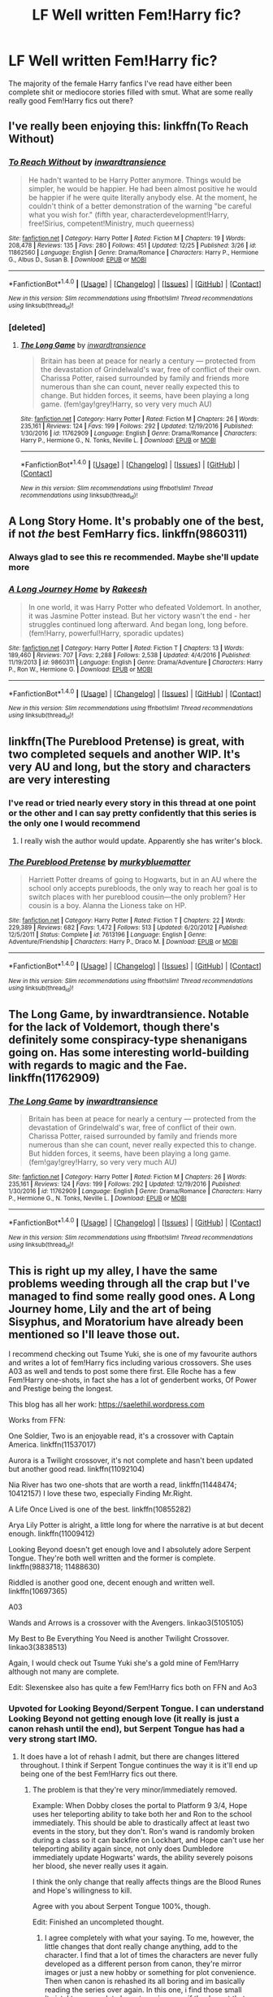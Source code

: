 #+TITLE: LF Well written Fem!Harry fic?

* LF Well written Fem!Harry fic?
:PROPERTIES:
:Author: Johnsmitish
:Score: 26
:DateUnix: 1484655287.0
:DateShort: 2017-Jan-17
:FlairText: Request
:END:
The majority of the female Harry fanfics I've read have either been complete shit or mediocore stories filled with smut. What are some really really good Fem!Harry fics out there?


** I've really been enjoying this: linkffn(To Reach Without)
:PROPERTIES:
:Author: midasgoldentouch
:Score: 12
:DateUnix: 1484668413.0
:DateShort: 2017-Jan-17
:END:

*** [[http://www.fanfiction.net/s/11862560/1/][*/To Reach Without/*]] by [[https://www.fanfiction.net/u/4677330/inwardtransience][/inwardtransience/]]

#+begin_quote
  He hadn't wanted to be Harry Potter anymore. Things would be simpler, he would be happier. He had been almost positive he would be happier if he were quite literally anybody else. At the moment, he couldn't think of a better demonstration of the warning "be careful what you wish for." (fifth year, characterdevelopment!Harry, free!Sirius, competent!Ministry, much queerness)
#+end_quote

^{/Site/: [[http://www.fanfiction.net/][fanfiction.net]] *|* /Category/: Harry Potter *|* /Rated/: Fiction M *|* /Chapters/: 19 *|* /Words/: 208,478 *|* /Reviews/: 135 *|* /Favs/: 280 *|* /Follows/: 451 *|* /Updated/: 12/25 *|* /Published/: 3/26 *|* /id/: 11862560 *|* /Language/: English *|* /Genre/: Drama/Romance *|* /Characters/: Harry P., Hermione G., Albus D., Susan B. *|* /Download/: [[http://www.ff2ebook.com/old/ffn-bot/index.php?id=11862560&source=ff&filetype=epub][EPUB]] or [[http://www.ff2ebook.com/old/ffn-bot/index.php?id=11862560&source=ff&filetype=mobi][MOBI]]}

--------------

*FanfictionBot*^{1.4.0} *|* [[[https://github.com/tusing/reddit-ffn-bot/wiki/Usage][Usage]]] | [[[https://github.com/tusing/reddit-ffn-bot/wiki/Changelog][Changelog]]] | [[[https://github.com/tusing/reddit-ffn-bot/issues/][Issues]]] | [[[https://github.com/tusing/reddit-ffn-bot/][GitHub]]] | [[[https://www.reddit.com/message/compose?to=tusing][Contact]]]

^{/New in this version: Slim recommendations using/ ffnbot!slim! /Thread recommendations using/ linksub(thread_id)!}
:PROPERTIES:
:Author: FanfictionBot
:Score: 3
:DateUnix: 1484668435.0
:DateShort: 2017-Jan-17
:END:


*** [deleted]
:PROPERTIES:
:Score: 3
:DateUnix: 1484677737.0
:DateShort: 2017-Jan-17
:END:

**** [[http://www.fanfiction.net/s/11762909/1/][*/The Long Game/*]] by [[https://www.fanfiction.net/u/4677330/inwardtransience][/inwardtransience/]]

#+begin_quote
  Britain has been at peace for nearly a century --- protected from the devastation of Grindelwald's war, free of conflict of their own. Charissa Potter, raised surrounded by family and friends more numerous than she can count, never really expected this to change. But hidden forces, it seems, have been playing a long game. (fem!gay!grey!Harry, so very very much AU)
#+end_quote

^{/Site/: [[http://www.fanfiction.net/][fanfiction.net]] *|* /Category/: Harry Potter *|* /Rated/: Fiction M *|* /Chapters/: 26 *|* /Words/: 235,161 *|* /Reviews/: 124 *|* /Favs/: 199 *|* /Follows/: 292 *|* /Updated/: 12/19/2016 *|* /Published/: 1/30/2016 *|* /id/: 11762909 *|* /Language/: English *|* /Genre/: Drama/Romance *|* /Characters/: Harry P., Hermione G., N. Tonks, Neville L. *|* /Download/: [[http://www.ff2ebook.com/old/ffn-bot/index.php?id=11762909&source=ff&filetype=epub][EPUB]] or [[http://www.ff2ebook.com/old/ffn-bot/index.php?id=11762909&source=ff&filetype=mobi][MOBI]]}

--------------

*FanfictionBot*^{1.4.0} *|* [[[https://github.com/tusing/reddit-ffn-bot/wiki/Usage][Usage]]] | [[[https://github.com/tusing/reddit-ffn-bot/wiki/Changelog][Changelog]]] | [[[https://github.com/tusing/reddit-ffn-bot/issues/][Issues]]] | [[[https://github.com/tusing/reddit-ffn-bot/][GitHub]]] | [[[https://www.reddit.com/message/compose?to=tusing][Contact]]]

^{/New in this version: Slim recommendations using/ ffnbot!slim! /Thread recommendations using/ linksub(thread_id)!}
:PROPERTIES:
:Author: FanfictionBot
:Score: 2
:DateUnix: 1484677749.0
:DateShort: 2017-Jan-17
:END:


** *A Long Story Home*. It's probably one of the best, if not /the/ best FemHarry fics. linkffn(9860311)
:PROPERTIES:
:Author: the_long_way_round25
:Score: 20
:DateUnix: 1484657059.0
:DateShort: 2017-Jan-17
:END:

*** Always glad to see this re recommended. Maybe she'll update more
:PROPERTIES:
:Author: Reichbane
:Score: 6
:DateUnix: 1484660261.0
:DateShort: 2017-Jan-17
:END:


*** [[http://www.fanfiction.net/s/9860311/1/][*/A Long Journey Home/*]] by [[https://www.fanfiction.net/u/236698/Rakeesh][/Rakeesh/]]

#+begin_quote
  In one world, it was Harry Potter who defeated Voldemort. In another, it was Jasmine Potter instead. But her victory wasn't the end - her struggles continued long afterward. And began long, long before. (fem!Harry, powerful!Harry, sporadic updates)
#+end_quote

^{/Site/: [[http://www.fanfiction.net/][fanfiction.net]] *|* /Category/: Harry Potter *|* /Rated/: Fiction T *|* /Chapters/: 13 *|* /Words/: 189,460 *|* /Reviews/: 707 *|* /Favs/: 2,288 *|* /Follows/: 2,538 *|* /Updated/: 4/4/2016 *|* /Published/: 11/19/2013 *|* /id/: 9860311 *|* /Language/: English *|* /Genre/: Drama/Adventure *|* /Characters/: Harry P., Ron W., Hermione G. *|* /Download/: [[http://www.ff2ebook.com/old/ffn-bot/index.php?id=9860311&source=ff&filetype=epub][EPUB]] or [[http://www.ff2ebook.com/old/ffn-bot/index.php?id=9860311&source=ff&filetype=mobi][MOBI]]}

--------------

*FanfictionBot*^{1.4.0} *|* [[[https://github.com/tusing/reddit-ffn-bot/wiki/Usage][Usage]]] | [[[https://github.com/tusing/reddit-ffn-bot/wiki/Changelog][Changelog]]] | [[[https://github.com/tusing/reddit-ffn-bot/issues/][Issues]]] | [[[https://github.com/tusing/reddit-ffn-bot/][GitHub]]] | [[[https://www.reddit.com/message/compose?to=tusing][Contact]]]

^{/New in this version: Slim recommendations using/ ffnbot!slim! /Thread recommendations using/ linksub(thread_id)!}
:PROPERTIES:
:Author: FanfictionBot
:Score: 4
:DateUnix: 1484657070.0
:DateShort: 2017-Jan-17
:END:


** linkffn(The Pureblood Pretense) is great, with two completed sequels and another WIP. It's very AU and long, but the story and characters are very interesting
:PROPERTIES:
:Author: _awesaum_
:Score: 20
:DateUnix: 1484657257.0
:DateShort: 2017-Jan-17
:END:

*** I've read or tried nearly every story in this thread at one point or the other and I can say pretty confidently that this series is the only one I would recommend
:PROPERTIES:
:Author: bunn2
:Score: 9
:DateUnix: 1484670531.0
:DateShort: 2017-Jan-17
:END:

**** I really wish the author would update. Apparently she has writer's block.
:PROPERTIES:
:Author: _awesaum_
:Score: 8
:DateUnix: 1484672074.0
:DateShort: 2017-Jan-17
:END:


*** [[http://www.fanfiction.net/s/7613196/1/][*/The Pureblood Pretense/*]] by [[https://www.fanfiction.net/u/3489773/murkybluematter][/murkybluematter/]]

#+begin_quote
  Harriett Potter dreams of going to Hogwarts, but in an AU where the school only accepts purebloods, the only way to reach her goal is to switch places with her pureblood cousin---the only problem? Her cousin is a boy. Alanna the Lioness take on HP.
#+end_quote

^{/Site/: [[http://www.fanfiction.net/][fanfiction.net]] *|* /Category/: Harry Potter *|* /Rated/: Fiction T *|* /Chapters/: 22 *|* /Words/: 229,389 *|* /Reviews/: 682 *|* /Favs/: 1,472 *|* /Follows/: 513 *|* /Updated/: 6/20/2012 *|* /Published/: 12/5/2011 *|* /Status/: Complete *|* /id/: 7613196 *|* /Language/: English *|* /Genre/: Adventure/Friendship *|* /Characters/: Harry P., Draco M. *|* /Download/: [[http://www.ff2ebook.com/old/ffn-bot/index.php?id=7613196&source=ff&filetype=epub][EPUB]] or [[http://www.ff2ebook.com/old/ffn-bot/index.php?id=7613196&source=ff&filetype=mobi][MOBI]]}

--------------

*FanfictionBot*^{1.4.0} *|* [[[https://github.com/tusing/reddit-ffn-bot/wiki/Usage][Usage]]] | [[[https://github.com/tusing/reddit-ffn-bot/wiki/Changelog][Changelog]]] | [[[https://github.com/tusing/reddit-ffn-bot/issues/][Issues]]] | [[[https://github.com/tusing/reddit-ffn-bot/][GitHub]]] | [[[https://www.reddit.com/message/compose?to=tusing][Contact]]]

^{/New in this version: Slim recommendations using/ ffnbot!slim! /Thread recommendations using/ linksub(thread_id)!}
:PROPERTIES:
:Author: FanfictionBot
:Score: 3
:DateUnix: 1484657276.0
:DateShort: 2017-Jan-17
:END:


** The Long Game, by inwardtransience. Notable for the lack of Voldemort, though there's definitely some conspiracy-type shenanigans going on. Has some interesting world-building with regards to magic and the Fae. linkffn(11762909)
:PROPERTIES:
:Author: jedijinnora
:Score: 6
:DateUnix: 1484671139.0
:DateShort: 2017-Jan-17
:END:

*** [[http://www.fanfiction.net/s/11762909/1/][*/The Long Game/*]] by [[https://www.fanfiction.net/u/4677330/inwardtransience][/inwardtransience/]]

#+begin_quote
  Britain has been at peace for nearly a century --- protected from the devastation of Grindelwald's war, free of conflict of their own. Charissa Potter, raised surrounded by family and friends more numerous than she can count, never really expected this to change. But hidden forces, it seems, have been playing a long game. (fem!gay!grey!Harry, so very very much AU)
#+end_quote

^{/Site/: [[http://www.fanfiction.net/][fanfiction.net]] *|* /Category/: Harry Potter *|* /Rated/: Fiction M *|* /Chapters/: 26 *|* /Words/: 235,161 *|* /Reviews/: 124 *|* /Favs/: 199 *|* /Follows/: 292 *|* /Updated/: 12/19/2016 *|* /Published/: 1/30/2016 *|* /id/: 11762909 *|* /Language/: English *|* /Genre/: Drama/Romance *|* /Characters/: Harry P., Hermione G., N. Tonks, Neville L. *|* /Download/: [[http://www.ff2ebook.com/old/ffn-bot/index.php?id=11762909&source=ff&filetype=epub][EPUB]] or [[http://www.ff2ebook.com/old/ffn-bot/index.php?id=11762909&source=ff&filetype=mobi][MOBI]]}

--------------

*FanfictionBot*^{1.4.0} *|* [[[https://github.com/tusing/reddit-ffn-bot/wiki/Usage][Usage]]] | [[[https://github.com/tusing/reddit-ffn-bot/wiki/Changelog][Changelog]]] | [[[https://github.com/tusing/reddit-ffn-bot/issues/][Issues]]] | [[[https://github.com/tusing/reddit-ffn-bot/][GitHub]]] | [[[https://www.reddit.com/message/compose?to=tusing][Contact]]]

^{/New in this version: Slim recommendations using/ ffnbot!slim! /Thread recommendations using/ linksub(thread_id)!}
:PROPERTIES:
:Author: FanfictionBot
:Score: 2
:DateUnix: 1484671191.0
:DateShort: 2017-Jan-17
:END:


** This is right up my alley, I have the same problems weeding through all the crap but I've managed to find some really good ones. A Long Journey home, Lily and the art of being Sisyphus, and Moratorium have already been mentioned so I'll leave those out.

I recommend checking out Tsume Yuki, she is one of my favourite authors and writes a lot of fem!Harry fics including various crossovers. She uses A03 as well and tends to post some there first. Elle Roche has a few Fem!Harry one-shots, in fact she has a lot of genderbent works, Of Power and Prestige being the longest.

This blog has all her work: [[https://saelethil.wordpress.com]]

Works from FFN:

One Soldier, Two is an enjoyable read, it's a crossover with Captain America. linkffn(11537017)

Aurora is a Twilight crossover, it's not complete and hasn't been updated but another good read. linkffn(11092104)

Nia River has two one-shots that are worth a read, linkffn(11448474; 10412157) I love these two, especially Finding Mr.Right.

A Life Once Lived is one of the best. linkffn(10855282)

Arya Lily Potter is alright, a little long for where the narrative is at but decent enough. linkffn(11009412)

Looking Beyond doesn't get enough love and I absolutely adore Serpent Tongue. They're both well written and the former is complete. linkffn(9883718; 11488630)

Riddled is another good one, decent enough and written well. linkffn(10697365)

A03

Wands and Arrows is a crossover with the Avengers. linkao3(5105105)

My Best to Be Everything You Need is another Twilight Crossover. linkao3(3838513)

Again, I would check out Tsume Yuki she's a gold mine of Fem!Harry although not many are complete.

Edit: Slexenskee also has quite a few Fem!Harry fics both on FFN and Ao3
:PROPERTIES:
:Score: 7
:DateUnix: 1484675818.0
:DateShort: 2017-Jan-17
:END:

*** Upvoted for Looking Beyond/Serpent Tongue. I can understand Looking Beyond not getting enough love (it really is just a canon rehash until the end), but Serpent Tongue has had a very strong start IMO.
:PROPERTIES:
:Author: Galuran
:Score: 2
:DateUnix: 1484704131.0
:DateShort: 2017-Jan-18
:END:

**** It does have a lot of rehash I admit, but there are changes littered throughout. I think if Serpent Tongue continues the way it is it'll end up being one of the best Fem!Harry fics out there.
:PROPERTIES:
:Score: 1
:DateUnix: 1484749089.0
:DateShort: 2017-Jan-18
:END:

***** The problem is that they're very minor/immediately removed.

Example: When Dobby closes the portal to Platform 9 3/4, Hope uses her teleporting ability to take both her and Ron to the school immediately. This should be able to drastically affect at least two events in the story, but they don't. Ron's wand is randomly broken during a class so it can backfire on Lockhart, and Hope can't use her teleporting ability again since, not only does Dumbledore immediately update Hogwarts' wards, the ability severely poisons her blood, she never really uses it again.

I think the only change that really affects things are the Blood Runes and Hope's willingness to kill.

Agree with you about Serpent Tongue 100%, though.

Edit: Finished an uncompleted thought.
:PROPERTIES:
:Author: Galuran
:Score: 1
:DateUnix: 1484759064.0
:DateShort: 2017-Jan-18
:END:

****** I agree completely with what your saying. To me, however, the little changes that dont really change anything, add to the character. I find that a lot of times the characters are never fully developed as a different person from canon, they're mirror images or just a new hobby or something for plot convenience. Then when canon is rehashed its all boring and im basically reading the series over again. In this one, i find those small 'twists' to mean a lot charactwr wise even if they're not that influential on the over arching plot
:PROPERTIES:
:Score: 1
:DateUnix: 1484794438.0
:DateShort: 2017-Jan-19
:END:


*** [[http://www.fanfiction.net/s/11092104/1/][*/Aurora/*]] by [[https://www.fanfiction.net/u/780029/Nia-River][/Nia River/]]

#+begin_quote
  WIP. Alice Lily Potter survived the war, but not unchanged. Pursued by those who regard her new prophetic ability as a valuable resource, and aren't willing to take 'no' for an answer, Alice makes a difficult choice which sends her tumbling into the unknown. There, she finds a whole new world to explore... and love just waiting to be found. Fem!Harry(aka Alice)/Jasper.
#+end_quote

^{/Site/: [[http://www.fanfiction.net/][fanfiction.net]] *|* /Category/: Harry Potter + Twilight Crossover *|* /Rated/: Fiction M *|* /Chapters/: 11 *|* /Words/: 38,756 *|* /Reviews/: 737 *|* /Favs/: 1,764 *|* /Follows/: 2,176 *|* /Updated/: 8/9/2015 *|* /Published/: 3/5/2015 *|* /id/: 11092104 *|* /Language/: English *|* /Genre/: Romance *|* /Characters/: <Harry P., Alice, Jasper> *|* /Download/: [[http://www.ff2ebook.com/old/ffn-bot/index.php?id=11092104&source=ff&filetype=epub][EPUB]] or [[http://www.ff2ebook.com/old/ffn-bot/index.php?id=11092104&source=ff&filetype=mobi][MOBI]]}

--------------

[[http://www.fanfiction.net/s/10697365/1/][*/Riddled/*]] by [[https://www.fanfiction.net/u/642706/Killing-Curse-Eyes][/Killing Curse Eyes/]]

#+begin_quote
  On a class trip to London Harriet Lily Potter found a little black book lying on the ground, and suddenly, destiny shifted. Fem!Harry Diary!Tom Eventual TMR/HP Currently in year 5.
#+end_quote

^{/Site/: [[http://www.fanfiction.net/][fanfiction.net]] *|* /Category/: Harry Potter *|* /Rated/: Fiction M *|* /Chapters/: 29 *|* /Words/: 136,138 *|* /Reviews/: 1,172 *|* /Favs/: 2,803 *|* /Follows/: 3,539 *|* /Updated/: 4/13/2016 *|* /Published/: 9/16/2014 *|* /id/: 10697365 *|* /Language/: English *|* /Genre/: Drama/Romance *|* /Characters/: <Harry P., Tom R. Jr.> *|* /Download/: [[http://www.ff2ebook.com/old/ffn-bot/index.php?id=10697365&source=ff&filetype=epub][EPUB]] or [[http://www.ff2ebook.com/old/ffn-bot/index.php?id=10697365&source=ff&filetype=mobi][MOBI]]}

--------------

[[http://www.fanfiction.net/s/10412157/1/][*/Find Me a Find, Catch Me a Catch/*]] by [[https://www.fanfiction.net/u/780029/Nia-River][/Nia River/]]

#+begin_quote
  COMPLETE. Ever since Voldemort's near-defeat three years past, Hazel Potter's health has been in steady decline. After much searching she finally discovers a possible cure. It's ... unexpected to say the least. Meanwhile Lucius Malfoy, three years widowed, is searching for a solution to his own problems. Mayhap they can help one another. (Fem!Harry/Lucius, arranged marriage, TWOSHOT)
#+end_quote

^{/Site/: [[http://www.fanfiction.net/][fanfiction.net]] *|* /Category/: Harry Potter *|* /Rated/: Fiction M *|* /Chapters/: 2 *|* /Words/: 15,632 *|* /Reviews/: 152 *|* /Favs/: 1,058 *|* /Follows/: 334 *|* /Updated/: 10/25/2015 *|* /Published/: 6/3/2014 *|* /Status/: Complete *|* /id/: 10412157 *|* /Language/: English *|* /Genre/: Romance *|* /Characters/: <Harry P., Lucius M.> Neville L., Augusta L. *|* /Download/: [[http://www.ff2ebook.com/old/ffn-bot/index.php?id=10412157&source=ff&filetype=epub][EPUB]] or [[http://www.ff2ebook.com/old/ffn-bot/index.php?id=10412157&source=ff&filetype=mobi][MOBI]]}

--------------

[[http://www.fanfiction.net/s/10855282/1/][*/A Life Once Lived/*]] by [[https://www.fanfiction.net/u/2364728/Sigy-Artyn][/Sigy Artyn/]]

#+begin_quote
  She had a life once, but she doesn't remember. All she knows is the ashes and blood she tastes as she wakes up yet again - She's got one more try to get it right. Haesel hadn't quite thought of this when she'd accepted Death's 'chance to live with those she'd lost'. AU, time travel, fem!Harry, T for now? (extra info inside)
#+end_quote

^{/Site/: [[http://www.fanfiction.net/][fanfiction.net]] *|* /Category/: Harry Potter *|* /Rated/: Fiction T *|* /Chapters/: 29 *|* /Words/: 132,076 *|* /Reviews/: 682 *|* /Favs/: 1,536 *|* /Follows/: 1,910 *|* /Updated/: 12/29/2016 *|* /Published/: 11/28/2014 *|* /id/: 10855282 *|* /Language/: English *|* /Genre/: Adventure/Romance *|* /Characters/: Harry P., Sirius B., James P., Lily Evans P. *|* /Download/: [[http://www.ff2ebook.com/old/ffn-bot/index.php?id=10855282&source=ff&filetype=epub][EPUB]] or [[http://www.ff2ebook.com/old/ffn-bot/index.php?id=10855282&source=ff&filetype=mobi][MOBI]]}

--------------

[[http://www.fanfiction.net/s/11448474/1/][*/Finding Mr Right/*]] by [[https://www.fanfiction.net/u/780029/Nia-River][/Nia River/]]

#+begin_quote
  COMPLETE. Wherein Ginny thinks Heidi needs to get laid, Hermione make so many charts, Lily wants grandbabies, the romantic prospects sometimes verge on the horrifying, and James Potter just wants to know what's so wrong with Heidi joining a convent! Heidi never knew husband-hunting could be so perilous. (Fem!Harry/Theo, Potters-live-AU, oneshot)
#+end_quote

^{/Site/: [[http://www.fanfiction.net/][fanfiction.net]] *|* /Category/: Harry Potter *|* /Rated/: Fiction T *|* /Words/: 9,867 *|* /Reviews/: 51 *|* /Favs/: 720 *|* /Follows/: 180 *|* /Published/: 8/14/2015 *|* /Status/: Complete *|* /id/: 11448474 *|* /Language/: English *|* /Genre/: Romance/Humor *|* /Characters/: <Harry P., Theodore N.> James P., Ginny W. *|* /Download/: [[http://www.ff2ebook.com/old/ffn-bot/index.php?id=11448474&source=ff&filetype=epub][EPUB]] or [[http://www.ff2ebook.com/old/ffn-bot/index.php?id=11448474&source=ff&filetype=mobi][MOBI]]}

--------------

[[http://www.fanfiction.net/s/11488630/1/][*/Serpent Tongue/*]] by [[https://www.fanfiction.net/u/2203037/shinigamigirl196][/shinigamigirl196/]]

#+begin_quote
  Hope Potter was everything Albus Dumbledore feared; a girl just as clever, just as dangerous as Tom Riddle had been. Their physical similarities and likeness blinded him to the truth. That Hope wasn't afraid of befriending a Muggleborn Gryffindor or an airy Ravenclaw or even a Slytherin with pro-grey leanings. That Hope Potter was an unpredictable pawn on his chessboard. FemHarry
#+end_quote

^{/Site/: [[http://www.fanfiction.net/][fanfiction.net]] *|* /Category/: Harry Potter *|* /Rated/: Fiction T *|* /Chapters/: 16 *|* /Words/: 167,975 *|* /Reviews/: 850 *|* /Favs/: 2,167 *|* /Follows/: 2,797 *|* /Updated/: 1/13 *|* /Published/: 9/4/2015 *|* /id/: 11488630 *|* /Language/: English *|* /Genre/: Adventure/Friendship *|* /Characters/: Harry P., Hermione G., Luna L., Daphne G. *|* /Download/: [[http://www.ff2ebook.com/old/ffn-bot/index.php?id=11488630&source=ff&filetype=epub][EPUB]] or [[http://www.ff2ebook.com/old/ffn-bot/index.php?id=11488630&source=ff&filetype=mobi][MOBI]]}

--------------

*FanfictionBot*^{1.4.0} *|* [[[https://github.com/tusing/reddit-ffn-bot/wiki/Usage][Usage]]] | [[[https://github.com/tusing/reddit-ffn-bot/wiki/Changelog][Changelog]]] | [[[https://github.com/tusing/reddit-ffn-bot/issues/][Issues]]] | [[[https://github.com/tusing/reddit-ffn-bot/][GitHub]]] | [[[https://www.reddit.com/message/compose?to=tusing][Contact]]]

^{/New in this version: Slim recommendations using/ ffnbot!slim! /Thread recommendations using/ linksub(thread_id)!}
:PROPERTIES:
:Author: FanfictionBot
:Score: 1
:DateUnix: 1484675869.0
:DateShort: 2017-Jan-17
:END:


*** [[http://www.fanfiction.net/s/9883718/1/][*/Looking Beyond/*]] by [[https://www.fanfiction.net/u/2203037/shinigamigirl196][/shinigamigirl196/]]

#+begin_quote
  The first thing everyone noticed about Hope Potter was that she may have had her mother's face, but she had her father's penchant for causing trouble or somehow finding it, and it only made sense that danger was attracted to her very scent. She was going to prove she was more than just the Girl-Who-Lived.(Greek Myths Abound) Fem!Harry
#+end_quote

^{/Site/: [[http://www.fanfiction.net/][fanfiction.net]] *|* /Category/: Harry Potter *|* /Rated/: Fiction T *|* /Chapters/: 166 *|* /Words/: 726,999 *|* /Reviews/: 4,414 *|* /Favs/: 3,100 *|* /Follows/: 2,557 *|* /Updated/: 4/7/2016 *|* /Published/: 11/28/2013 *|* /Status/: Complete *|* /id/: 9883718 *|* /Language/: English *|* /Genre/: Adventure/Romance *|* /Characters/: <Harry P., George W.> <Hermione G., Ron W.> *|* /Download/: [[http://www.ff2ebook.com/old/ffn-bot/index.php?id=9883718&source=ff&filetype=epub][EPUB]] or [[http://www.ff2ebook.com/old/ffn-bot/index.php?id=9883718&source=ff&filetype=mobi][MOBI]]}

--------------

[[http://www.fanfiction.net/s/11537017/1/][*/One Soldier, Two/*]] by [[https://www.fanfiction.net/u/1424477/fringeperson][/fringeperson/]]

#+begin_quote
  Evangeline Potter is used to damning the Potter Luck. This time though, she's beginning to see just why no Potter ever went to a Curse Breaker about the issue. Bucky Barnes is certainly not about to start complaining. Fem!Harry/Bucky. Don't own.
#+end_quote

^{/Site/: [[http://www.fanfiction.net/][fanfiction.net]] *|* /Category/: Harry Potter + Captain America Crossover *|* /Rated/: Fiction T *|* /Chapters/: 21 *|* /Words/: 51,950 *|* /Reviews/: 1,123 *|* /Favs/: 3,297 *|* /Follows/: 2,641 *|* /Updated/: 1/6 *|* /Published/: 10/1/2015 *|* /Status/: Complete *|* /id/: 11537017 *|* /Language/: English *|* /Genre/: Adventure/Romance *|* /Characters/: <Harry P., Bucky B./Winter Soldier> *|* /Download/: [[http://www.ff2ebook.com/old/ffn-bot/index.php?id=11537017&source=ff&filetype=epub][EPUB]] or [[http://www.ff2ebook.com/old/ffn-bot/index.php?id=11537017&source=ff&filetype=mobi][MOBI]]}

--------------

[[http://www.fanfiction.net/s/11009412/1/][*/Arya Lily Potter/*]] by [[https://www.fanfiction.net/u/6464290/Kirstenlh23][/Kirstenlh23/]]

#+begin_quote
  Several seemingly small changes in a familiar story spark large differences down the line. James and Lily Potter welcome their new daughter to the world on July 31st, instead of a son. Amelia Bones corrects an old mistake, and an innocent man is released from prison after six years.
#+end_quote

^{/Site/: [[http://www.fanfiction.net/][fanfiction.net]] *|* /Category/: Harry Potter *|* /Rated/: Fiction T *|* /Chapters/: 57 *|* /Words/: 206,333 *|* /Reviews/: 614 *|* /Favs/: 903 *|* /Follows/: 1,171 *|* /Updated/: 11/16/2016 *|* /Published/: 1/30/2015 *|* /id/: 11009412 *|* /Language/: English *|* /Genre/: Adventure/Fantasy *|* /Characters/: Harry P., Ron W., Hermione G., Sirius B. *|* /Download/: [[http://www.ff2ebook.com/old/ffn-bot/index.php?id=11009412&source=ff&filetype=epub][EPUB]] or [[http://www.ff2ebook.com/old/ffn-bot/index.php?id=11009412&source=ff&filetype=mobi][MOBI]]}

--------------

*FanfictionBot*^{1.4.0} *|* [[[https://github.com/tusing/reddit-ffn-bot/wiki/Usage][Usage]]] | [[[https://github.com/tusing/reddit-ffn-bot/wiki/Changelog][Changelog]]] | [[[https://github.com/tusing/reddit-ffn-bot/issues/][Issues]]] | [[[https://github.com/tusing/reddit-ffn-bot/][GitHub]]] | [[[https://www.reddit.com/message/compose?to=tusing][Contact]]]

^{/New in this version: Slim recommendations using/ ffnbot!slim! /Thread recommendations using/ linksub(thread_id)!}
:PROPERTIES:
:Author: FanfictionBot
:Score: 1
:DateUnix: 1484675873.0
:DateShort: 2017-Jan-17
:END:


** Lily and the Art of Being Sisyphus. Written by the Carnivorous Muffin, it is a wierd fic written by an odd author, who in inclined towards existential dillemas and godlike characters. An awesome read, which I would recommend, though some parts seem silly.

linkffn([[https://m.fanfiction.net/s/9911469/1/]])
:PROPERTIES:
:Author: Dorgamund
:Score: 12
:DateUnix: 1484661529.0
:DateShort: 2017-Jan-17
:END:

*** linkffn(9911469)

I read that as The Art of Being Syphilis at first..
:PROPERTIES:
:Author: Wirenfeldt
:Score: 8
:DateUnix: 1484675164.0
:DateShort: 2017-Jan-17
:END:

**** [[http://www.fanfiction.net/s/9911469/1/][*/Lily and the Art of Being Sisyphus/*]] by [[https://www.fanfiction.net/u/1318815/The-Carnivorous-Muffin][/The Carnivorous Muffin/]]

#+begin_quote
  As the unwitting personification of Death, reality exists to Lily through the veil of a backstage curtain, a transient stage show performed by actors who take their roles only too seriously. But as the Girl-Who-Lived, Lily's role to play is the most important of all, and come hell or high water play it she will, regardless of how awful Wizard Lenin seems to think she is at her job.
#+end_quote

^{/Site/: [[http://www.fanfiction.net/][fanfiction.net]] *|* /Category/: Harry Potter *|* /Rated/: Fiction T *|* /Chapters/: 43 *|* /Words/: 252,022 *|* /Reviews/: 3,450 *|* /Favs/: 4,656 *|* /Follows/: 4,795 *|* /Updated/: 10/21/2016 *|* /Published/: 12/8/2013 *|* /id/: 9911469 *|* /Language/: English *|* /Genre/: Humor/Fantasy *|* /Characters/: <Harry P., Tom R. Jr.> *|* /Download/: [[http://www.ff2ebook.com/old/ffn-bot/index.php?id=9911469&source=ff&filetype=epub][EPUB]] or [[http://www.ff2ebook.com/old/ffn-bot/index.php?id=9911469&source=ff&filetype=mobi][MOBI]]}

--------------

*FanfictionBot*^{1.4.0} *|* [[[https://github.com/tusing/reddit-ffn-bot/wiki/Usage][Usage]]] | [[[https://github.com/tusing/reddit-ffn-bot/wiki/Changelog][Changelog]]] | [[[https://github.com/tusing/reddit-ffn-bot/issues/][Issues]]] | [[[https://github.com/tusing/reddit-ffn-bot/][GitHub]]] | [[[https://www.reddit.com/message/compose?to=tusing][Contact]]]

^{/New in this version: Slim recommendations using/ ffnbot!slim! /Thread recommendations using/ linksub(thread_id)!}
:PROPERTIES:
:Author: FanfictionBot
:Score: 1
:DateUnix: 1484675176.0
:DateShort: 2017-Jan-17
:END:


** [[http://archiveofourown.org/works/7809337][the girl who lived]] (Gen w/ Harry/Ginny, 8897 words) and [[http://archiveofourown.org/works/7900501][the girl who lived (again)]] (Gen w/ Harry/Ginny, 10330 words) are part of [[http://archiveofourown.org/users/dirgewithoutmusic/pseuds/dirgewithoutmusic][this]] author's "what if" rewrites of Harry Potter books. Both stories are very well written; the former features Harry as a cis girl, and the latter features Harry as a trans girl.
:PROPERTIES:
:Score: 5
:DateUnix: 1484707319.0
:DateShort: 2017-Jan-18
:END:

*** These stories are great, I enjoyed them both. The whole series, actually.
:PROPERTIES:
:Author: BrynmorEglan
:Score: 1
:DateUnix: 1484712817.0
:DateShort: 2017-Jan-18
:END:

**** I really enjoy everything the author writes. I'd also recommend their original [[http://ink-splotch.tumblr.com/mybooks][works]] (which are online! Free!) and their [[http://sortinghatchats.tumblr.com/][blog]] that has some interesting meta on sorting into Hogwarts Houses.
:PROPERTIES:
:Score: 2
:DateUnix: 1484719637.0
:DateShort: 2017-Jan-18
:END:

***** Oh cool, I'm gonna check out their OW now!
:PROPERTIES:
:Author: BrynmorEglan
:Score: 1
:DateUnix: 1484730665.0
:DateShort: 2017-Jan-18
:END:


***** Thanks for recommending these! I've been enjoying the Leagues and Legends books - currently on the second one.
:PROPERTIES:
:Author: BrynmorEglan
:Score: 1
:DateUnix: 1485072740.0
:DateShort: 2017-Jan-22
:END:


** Fireborn is probably one of the most well-written ones. Very good portrayal of a young Tom Riddle and his way of thinking. linkffn(9081608)
:PROPERTIES:
:Author: EternalFaII
:Score: 7
:DateUnix: 1484661914.0
:DateShort: 2017-Jan-17
:END:

*** The only downside is that it isn't finished, but this was thrilling to get into for a little while.
:PROPERTIES:
:Author: eventually_i_will
:Score: 7
:DateUnix: 1484688676.0
:DateShort: 2017-Jan-18
:END:


*** This is such a well written sociopath Tom Riddle with an apathetic Harry. Seriously good, sadly only 40'000 words.
:PROPERTIES:
:Author: fflai
:Score: 6
:DateUnix: 1484692263.0
:DateShort: 2017-Jan-18
:END:


*** [[http://www.fanfiction.net/s/9081608/1/][*/Fire Born/*]] by [[https://www.fanfiction.net/u/1111871/wickedlfairy17][/wickedlfairy17/]]

#+begin_quote
  Being the Master of Death was a curse, plain and simple. That had been death's intention when he 'gifted' his trinkets to the brothers three. The sound of shedding skin crackled loudly in his ear as he got up to look over his new body, he was a girl this time, maybe eight or nine years old. Time travel fic Tom RiddleX Harry potter
#+end_quote

^{/Site/: [[http://www.fanfiction.net/][fanfiction.net]] *|* /Category/: Harry Potter *|* /Rated/: Fiction M *|* /Chapters/: 8 *|* /Words/: 39,145 *|* /Reviews/: 1,587 *|* /Favs/: 4,077 *|* /Follows/: 4,623 *|* /Updated/: 8/13/2013 *|* /Published/: 3/8/2013 *|* /id/: 9081608 *|* /Language/: English *|* /Characters/: Harry P., Tom R. Jr. *|* /Download/: [[http://www.ff2ebook.com/old/ffn-bot/index.php?id=9081608&source=ff&filetype=epub][EPUB]] or [[http://www.ff2ebook.com/old/ffn-bot/index.php?id=9081608&source=ff&filetype=mobi][MOBI]]}

--------------

*FanfictionBot*^{1.4.0} *|* [[[https://github.com/tusing/reddit-ffn-bot/wiki/Usage][Usage]]] | [[[https://github.com/tusing/reddit-ffn-bot/wiki/Changelog][Changelog]]] | [[[https://github.com/tusing/reddit-ffn-bot/issues/][Issues]]] | [[[https://github.com/tusing/reddit-ffn-bot/][GitHub]]] | [[[https://www.reddit.com/message/compose?to=tusing][Contact]]]

^{/New in this version: Slim recommendations using/ ffnbot!slim! /Thread recommendations using/ linksub(thread_id)!}
:PROPERTIES:
:Author: FanfictionBot
:Score: 2
:DateUnix: 1484661934.0
:DateShort: 2017-Jan-17
:END:


** linkffn(Jamie Evans and Fate's Fool)

My most read fic. I'm on read 12 or 13 currently.
:PROPERTIES:
:Author: teamfireyleader
:Score: 7
:DateUnix: 1484661693.0
:DateShort: 2017-Jan-17
:END:

*** [[http://www.fanfiction.net/s/8175132/1/][*/Jamie Evans and Fate's Fool/*]] by [[https://www.fanfiction.net/u/699762/The-Mad-Mad-Reviewer][/The Mad Mad Reviewer/]]

#+begin_quote
  Harry Potter stepped back in time with enough plans to deal with just about everything fate could throw at him. He forgot one problem: He's fate's chewtoy. Mentions of rape, sex, unholy vengeance, and venomous squirrels. Reposted after takedown!
#+end_quote

^{/Site/: [[http://www.fanfiction.net/][fanfiction.net]] *|* /Category/: Harry Potter *|* /Rated/: Fiction M *|* /Chapters/: 12 *|* /Words/: 77,208 *|* /Reviews/: 425 *|* /Favs/: 2,380 *|* /Follows/: 819 *|* /Published/: 6/2/2012 *|* /Status/: Complete *|* /id/: 8175132 *|* /Language/: English *|* /Genre/: Adventure/Family *|* /Characters/: <Harry P., N. Tonks> *|* /Download/: [[http://www.ff2ebook.com/old/ffn-bot/index.php?id=8175132&source=ff&filetype=epub][EPUB]] or [[http://www.ff2ebook.com/old/ffn-bot/index.php?id=8175132&source=ff&filetype=mobi][MOBI]]}

--------------

*FanfictionBot*^{1.4.0} *|* [[[https://github.com/tusing/reddit-ffn-bot/wiki/Usage][Usage]]] | [[[https://github.com/tusing/reddit-ffn-bot/wiki/Changelog][Changelog]]] | [[[https://github.com/tusing/reddit-ffn-bot/issues/][Issues]]] | [[[https://github.com/tusing/reddit-ffn-bot/][GitHub]]] | [[[https://www.reddit.com/message/compose?to=tusing][Contact]]]

^{/New in this version: Slim recommendations using/ ffnbot!slim! /Thread recommendations using/ linksub(thread_id)!}
:PROPERTIES:
:Author: FanfictionBot
:Score: 1
:DateUnix: 1484661732.0
:DateShort: 2017-Jan-17
:END:


*** This one is pretty darn funny. I wish the sequel were longer though. :-/
:PROPERTIES:
:Score: 1
:DateUnix: 1484802392.0
:DateShort: 2017-Jan-19
:END:


** [[https://www.dropbox.com/sh/ww8zey6s8igoghx/AAAW0Cgm8AGQl2amQOwRat_5a?dl=0&preview=Alexandra+Potter+Original+(Revised][Alexandra Potter]].html) - The first year of Girl-Who-Lived in heavily magical Hogwarts. It focus on school life and author's variation on magic system. The first year is complete, and theoretically there is a new version planned, but it's by Taure so it probably will never be written.
:PROPERTIES:
:Author: Satanniel
:Score: 3
:DateUnix: 1484698498.0
:DateShort: 2017-Jan-18
:END:


** linkffn(8615605)
:PROPERTIES:
:Author: T0lias
:Score: 5
:DateUnix: 1484661517.0
:DateShort: 2017-Jan-17
:END:

*** The summary for this kinda sucks, but the writing itself is great! What I like most was Harriet and Hermione's friendship.
:PROPERTIES:
:Author: _awesaum_
:Score: 7
:DateUnix: 1484668981.0
:DateShort: 2017-Jan-17
:END:

**** Indeed, this is probably the best depiction of female friendship among the whole fandom.
:PROPERTIES:
:Author: T0lias
:Score: 4
:DateUnix: 1484734189.0
:DateShort: 2017-Jan-18
:END:


**** The summary is very off putting to me. Just the summary makes me think that Snape will be a father figure, and then turn into a lover. Now, I am ok with an age gap as long as everyone is a consenting adult, but the familial figure is kinda squicky to me.
:PROPERTIES:
:Author: Evilsbane
:Score: 2
:DateUnix: 1484680155.0
:DateShort: 2017-Jan-17
:END:

***** It's been a while since I read it, but iirc Snape cares about her wellbeing, but doesn't really see her as a daughter figure. He feels obligated to care for Lily's daughter
:PROPERTIES:
:Author: _awesaum_
:Score: 5
:DateUnix: 1484681026.0
:DateShort: 2017-Jan-17
:END:

****** How Snape feels about FemHarry isn't a deal breaker to me, that transition can be full of guilt and confusion. The feelings of FemHarry to Snape are more important to me, because depending on how she views the relationship it can come across as very much a grievous misuse of trust.
:PROPERTIES:
:Author: Evilsbane
:Score: 3
:DateUnix: 1484681272.0
:DateShort: 2017-Jan-17
:END:

******* Well, from what I remember, Harriet goes from apprehension and a bit of disgust, to appreciation of his protection for saving her life, to learning about Snape's feelings for Lily, which leads to Harriet developing a crush on Snape - which she is appropriately horrified about. Snape is also bewildered and disgusted by her crush, his only seeming motive is that she's as safe as possible.

All in all it's a competent deconstruction of a potential student/teacher romance - at least in the first fic, where nothing romantic actually happens - though, I don't know about the sequel.
:PROPERTIES:
:Author: T0lias
:Score: 4
:DateUnix: 1484734023.0
:DateShort: 2017-Jan-18
:END:

******** There's only like 4 chapters in the sequel so far and nothing romantic has happened so far and I know the author says nothing is going to happen while she's in school I believe
:PROPERTIES:
:Author: uggggggggggggggggggg
:Score: 2
:DateUnix: 1485051587.0
:DateShort: 2017-Jan-22
:END:


*** [[http://www.fanfiction.net/s/8615605/1/][*/The Never-ending Road/*]] by [[https://www.fanfiction.net/u/3117309/laventadorn][/laventadorn/]]

#+begin_quote
  AU. When Lily died, Snape removed his heart and replaced it with a steel trap. But rescuing her daughter from the Dursleys in the summer of '92 is the first step on a long road to discovering this is less true than he'd thought. A girl!Harry story, covering CoS - GoF. Future Snape/Harriet. Sequel "No Journey's End" (Ootp - DH) is now posting.
#+end_quote

^{/Site/: [[http://www.fanfiction.net/][fanfiction.net]] *|* /Category/: Harry Potter *|* /Rated/: Fiction M *|* /Chapters/: 92 *|* /Words/: 597,993 *|* /Reviews/: 3,224 *|* /Favs/: 1,535 *|* /Follows/: 1,565 *|* /Updated/: 5/23 *|* /Published/: 10/16/2012 *|* /Status/: Complete *|* /id/: 8615605 *|* /Language/: English *|* /Characters/: Harry P., Severus S. *|* /Download/: [[http://www.ff2ebook.com/old/ffn-bot/index.php?id=8615605&source=ff&filetype=epub][EPUB]] or [[http://www.ff2ebook.com/old/ffn-bot/index.php?id=8615605&source=ff&filetype=mobi][MOBI]]}

--------------

*FanfictionBot*^{1.4.0} *|* [[[https://github.com/tusing/reddit-ffn-bot/wiki/Usage][Usage]]] | [[[https://github.com/tusing/reddit-ffn-bot/wiki/Changelog][Changelog]]] | [[[https://github.com/tusing/reddit-ffn-bot/issues/][Issues]]] | [[[https://github.com/tusing/reddit-ffn-bot/][GitHub]]] | [[[https://www.reddit.com/message/compose?to=tusing][Contact]]]

^{/New in this version: Slim recommendations using/ ffnbot!slim! /Thread recommendations using/ linksub(thread_id)!}
:PROPERTIES:
:Author: FanfictionBot
:Score: 3
:DateUnix: 1484661558.0
:DateShort: 2017-Jan-17
:END:


*** I started on this after you posted it, and the story is quite well written and entertaining so far.
:PROPERTIES:
:Score: 2
:DateUnix: 1484802473.0
:DateShort: 2017-Jan-19
:END:


** linkffn([[https://www.fanfiction.net/s/9486886/1/Moratorium]])

It's really long to read in ffnet, so you should probably download it using [[http://fanficfare.appspot.com/][Fanfic Downloader]]. It's very AU like the other fic recommended here, Pureblood Pretense (btw also recommend this), but I especially love the portrayal of the different selves and how that plays into her psyche and to events.
:PROPERTIES:
:Author: pwaasome
:Score: 3
:DateUnix: 1484658595.0
:DateShort: 2017-Jan-17
:END:

*** [[http://www.fanfiction.net/s/9486886/1/][*/Moratorium/*]] by [[https://www.fanfiction.net/u/2697189/Darkpetal16][/Darkpetal16/]]

#+begin_quote
  Harry Potter was never a good little child. Harry Potter learned the hard way early on, that the good only won in stories and fairy tales, and so to adapt, Harry Potter chose not to be such a good little girl anymore. Gray!Harry Dark!Harry Manipulative!Harry Fem!Harry F!Harry -COMPLETE-
#+end_quote

^{/Site/: [[http://www.fanfiction.net/][fanfiction.net]] *|* /Category/: Harry Potter *|* /Rated/: Fiction T *|* /Chapters/: 7 *|* /Words/: 225,709 *|* /Reviews/: 1,253 *|* /Favs/: 4,923 *|* /Follows/: 3,084 *|* /Updated/: 1/18/2015 *|* /Published/: 7/13/2013 *|* /Status/: Complete *|* /id/: 9486886 *|* /Language/: English *|* /Genre/: Adventure/Humor *|* /Characters/: Harry P., Tom R. Jr., Basilisk *|* /Download/: [[http://www.ff2ebook.com/old/ffn-bot/index.php?id=9486886&source=ff&filetype=epub][EPUB]] or [[http://www.ff2ebook.com/old/ffn-bot/index.php?id=9486886&source=ff&filetype=mobi][MOBI]]}

--------------

*FanfictionBot*^{1.4.0} *|* [[[https://github.com/tusing/reddit-ffn-bot/wiki/Usage][Usage]]] | [[[https://github.com/tusing/reddit-ffn-bot/wiki/Changelog][Changelog]]] | [[[https://github.com/tusing/reddit-ffn-bot/issues/][Issues]]] | [[[https://github.com/tusing/reddit-ffn-bot/][GitHub]]] | [[[https://www.reddit.com/message/compose?to=tusing][Contact]]]

^{/New in this version: Slim recommendations using/ ffnbot!slim! /Thread recommendations using/ linksub(thread_id)!}
:PROPERTIES:
:Author: FanfictionBot
:Score: 1
:DateUnix: 1484658605.0
:DateShort: 2017-Jan-17
:END:


*** Oh I love this one, I've read it three times!!
:PROPERTIES:
:Score: 1
:DateUnix: 1484673348.0
:DateShort: 2017-Jan-17
:END:


** Check out PseudoLeigha's Mary Potter series. It's not complete, but it updates regularly: [[https://archiveofourown.org/series/340966]]
:PROPERTIES:
:Author: crayzyness
:Score: 2
:DateUnix: 1484677777.0
:DateShort: 2017-Jan-17
:END:


** *Princess of the Blacks* quadrilogy. First three books complete, 4th book in progress. My favorite of the fem!Harry stories. linkffn(8233291)
:PROPERTIES:
:Author: penguinflyer
:Score: 4
:DateUnix: 1484669026.0
:DateShort: 2017-Jan-17
:END:

*** Yes! I absolutely adore this series.
:PROPERTIES:
:Author: Clegko
:Score: 2
:DateUnix: 1484669784.0
:DateShort: 2017-Jan-17
:END:


*** [[http://www.fanfiction.net/s/8233291/1/][*/Princess of the Blacks/*]] by [[https://www.fanfiction.net/u/4036441/Silently-Watches][/Silently Watches/]]

#+begin_quote
  First in the Black Queen series. Sirius searches for his goddaughter and finds her in one of the least expected and worst possible locations and lifestyles. How was he to know just how many problems bringing her home would cause? DARK and NOT for children. fem!Harry
#+end_quote

^{/Site/: [[http://www.fanfiction.net/][fanfiction.net]] *|* /Category/: Harry Potter *|* /Rated/: Fiction M *|* /Chapters/: 35 *|* /Words/: 189,338 *|* /Reviews/: 1,902 *|* /Favs/: 4,022 *|* /Follows/: 2,770 *|* /Updated/: 12/18/2013 *|* /Published/: 6/19/2012 *|* /Status/: Complete *|* /id/: 8233291 *|* /Language/: English *|* /Genre/: Adventure/Fantasy *|* /Characters/: Harry P., Luna L., Viktor K., Cedric D. *|* /Download/: [[http://www.ff2ebook.com/old/ffn-bot/index.php?id=8233291&source=ff&filetype=epub][EPUB]] or [[http://www.ff2ebook.com/old/ffn-bot/index.php?id=8233291&source=ff&filetype=mobi][MOBI]]}

--------------

*FanfictionBot*^{1.4.0} *|* [[[https://github.com/tusing/reddit-ffn-bot/wiki/Usage][Usage]]] | [[[https://github.com/tusing/reddit-ffn-bot/wiki/Changelog][Changelog]]] | [[[https://github.com/tusing/reddit-ffn-bot/issues/][Issues]]] | [[[https://github.com/tusing/reddit-ffn-bot/][GitHub]]] | [[[https://www.reddit.com/message/compose?to=tusing][Contact]]]

^{/New in this version: Slim recommendations using/ ffnbot!slim! /Thread recommendations using/ linksub(thread_id)!}
:PROPERTIES:
:Author: FanfictionBot
:Score: 1
:DateUnix: 1484669054.0
:DateShort: 2017-Jan-17
:END:


** Fem!Harry time-travel: linkao3(6762790). Author has labeled it first of a series, but no sequels yet.
:PROPERTIES:
:Author: t1mepiece
:Score: 1
:DateUnix: 1484667712.0
:DateShort: 2017-Jan-17
:END:

*** [[http://archiveofourown.org/works/6762790][*/Future's Past/*]] by [[http://www.archiveofourown.org/users/darkseraphina/pseuds/darkseraphina][/darkseraphina/]]

#+begin_quote
  Her godfather is dead. So is Tom Riddle, which appears to be the only thing anyone else cares about. Oh, and getting ahold of her, her money, and her titles. Fuck that noise. Ianthe learned how to Maraud from the best, and she doesn't intend to take this lying down.She intends to change a single moment in time - and change the life of her godfather, herself, and the whole of Magical Britain. That the price for that change is all that she is, including her life? There's always a price.Merlin showing up and telling her that the price of her actions isn't her death? Not part of her calculations. Changing the past is surprisingly easy. Living it might just be harder. Especially when the lives she changed to save the future collide with the one she now lives, thirty years in the past.
#+end_quote

^{/Site/: [[http://www.archiveofourown.org/][Archive of Our Own]] *|* /Fandom/: Harry Potter - J. K. Rowling *|* /Published/: 2016-05-06 *|* /Completed/: 2016-05-07 *|* /Words/: 40944 *|* /Chapters/: 15/15 *|* /Comments/: 137 *|* /Kudos/: 1279 *|* /Bookmarks/: 540 *|* /Hits/: 19100 *|* /ID/: 6762790 *|* /Download/: [[http://archiveofourown.org/downloads/da/darkseraphina/6762790/Futures%20Past.epub?updated_at=1483932516][EPUB]] or [[http://archiveofourown.org/downloads/da/darkseraphina/6762790/Futures%20Past.mobi?updated_at=1483932516][MOBI]]}

--------------

*FanfictionBot*^{1.4.0} *|* [[[https://github.com/tusing/reddit-ffn-bot/wiki/Usage][Usage]]] | [[[https://github.com/tusing/reddit-ffn-bot/wiki/Changelog][Changelog]]] | [[[https://github.com/tusing/reddit-ffn-bot/issues/][Issues]]] | [[[https://github.com/tusing/reddit-ffn-bot/][GitHub]]] | [[[https://www.reddit.com/message/compose?to=tusing][Contact]]]

^{/New in this version: Slim recommendations using/ ffnbot!slim! /Thread recommendations using/ linksub(thread_id)!}
:PROPERTIES:
:Author: FanfictionBot
:Score: 1
:DateUnix: 1484667743.0
:DateShort: 2017-Jan-17
:END:


** I'd be remiss if I didn't mention basically everything ever written by Philosophize. The purely HP series starting with linkffn(Yule Ball Panic by Philosophize), followed by linkffn(The Power of Love), and finallylinkffn(Heart and Soul by Philosophize).

The Avengers crossover, linkffn(The Death of Natasha Romanoff by Philosophize), followed by linkffn(Iris Potter, Agent of SHIELD by Philosophize), and most recently linkffn(Iris Potter and the Exile from Asgard by Philosophize).

The old school Batman crossover linkffn(Amy Potter is Batgirl! by Philosophize) is also a laugh.

Finally linkffn(Harry Potter Story Fluffle) has several story ideas that I am really hoping get developed on. I am especially a fan of the Stargate SG1 one (chapter 4), and the Firefly one that was just posted (chapter 9). The Buffy and Bourne ones seem fun too.
:PROPERTIES:
:Author: lordcrimmeh
:Score: 1
:DateUnix: 1484721435.0
:DateShort: 2017-Jan-18
:END:

*** [[http://www.fanfiction.net/s/11375199/1/][*/Iris Potter, Agent of SHIELD/*]] by [[https://www.fanfiction.net/u/4752228/Philosophize][/Philosophize/]]

#+begin_quote
  Part 2 of "Witches of SHIELD." Sequel to "Death of Natasha Romanoff." Reunited with Hermione Granger, Iris Potter has taken back her name and is using magic again, but can Iris maintain control or will she become worse than the foes SHIELD sends her against? Will she and Hermione be able to help Iron Man stop the Hulk, the Abomination, and Ivan Vanko? AU; fem!Harry; femslash
#+end_quote

^{/Site/: [[http://www.fanfiction.net/][fanfiction.net]] *|* /Category/: Harry Potter + Avengers Crossover *|* /Rated/: Fiction T *|* /Chapters/: 12 *|* /Words/: 76,335 *|* /Reviews/: 117 *|* /Favs/: 459 *|* /Follows/: 470 *|* /Updated/: 7/26/2016 *|* /Published/: 7/12/2015 *|* /Status/: Complete *|* /id/: 11375199 *|* /Language/: English *|* /Genre/: Adventure/Romance *|* /Characters/: <Harry P., Hermione G.> Iron Man/Tony S., Pepper P. *|* /Download/: [[http://www.ff2ebook.com/old/ffn-bot/index.php?id=11375199&source=ff&filetype=epub][EPUB]] or [[http://www.ff2ebook.com/old/ffn-bot/index.php?id=11375199&source=ff&filetype=mobi][MOBI]]}

--------------

[[http://www.fanfiction.net/s/11761312/1/][*/Heart and Soul/*]] by [[https://www.fanfiction.net/u/4752228/Philosophize][/Philosophize/]]

#+begin_quote
  Sequel to The Power of Love: Voldemort is back, the Ministry is in denial, and Dumbledore is stalling, but Jasmine isn't alone. She and Hermione are supported by new friends, defended by two shieldmaidens, and empowered by ancient magic. Eliminating Voldemort is the least of the tasks which prophecy expects from them, but how will these witches transform the whole magical world?
#+end_quote

^{/Site/: [[http://www.fanfiction.net/][fanfiction.net]] *|* /Category/: Harry Potter *|* /Rated/: Fiction T *|* /Chapters/: 52 *|* /Words/: 379,455 *|* /Reviews/: 1,164 *|* /Favs/: 853 *|* /Follows/: 961 *|* /Updated/: 11/22/2016 *|* /Published/: 1/30/2016 *|* /Status/: Complete *|* /id/: 11761312 *|* /Language/: English *|* /Genre/: Romance/Adventure *|* /Characters/: <Harry P., Hermione G.> Fleur D., Gabrielle D. *|* /Download/: [[http://www.ff2ebook.com/old/ffn-bot/index.php?id=11761312&source=ff&filetype=epub][EPUB]] or [[http://www.ff2ebook.com/old/ffn-bot/index.php?id=11761312&source=ff&filetype=mobi][MOBI]]}

--------------

[[http://www.fanfiction.net/s/11197701/1/][*/Yule Ball Panic/*]] by [[https://www.fanfiction.net/u/4752228/Philosophize][/Philosophize/]]

#+begin_quote
  Jasmine Potter, the Girl-Who-Lived and an unwilling participant in the Triwizard Tournament, learns that she is expected to have a date to attend the Yule Ball. This forces her to confront something about herself that she's been avoiding. What will her best friend, Hermione Granger, do when she learns the truth? Fem!Harry; AU; H/Hr
#+end_quote

^{/Site/: [[http://www.fanfiction.net/][fanfiction.net]] *|* /Category/: Harry Potter *|* /Rated/: Fiction T *|* /Chapters/: 4 *|* /Words/: 10,686 *|* /Reviews/: 86 *|* /Favs/: 831 *|* /Follows/: 448 *|* /Updated/: 5/16/2015 *|* /Published/: 4/20/2015 *|* /Status/: Complete *|* /id/: 11197701 *|* /Language/: English *|* /Genre/: Angst/Romance *|* /Characters/: <Harry P., Hermione G.> *|* /Download/: [[http://www.ff2ebook.com/old/ffn-bot/index.php?id=11197701&source=ff&filetype=epub][EPUB]] or [[http://www.ff2ebook.com/old/ffn-bot/index.php?id=11197701&source=ff&filetype=mobi][MOBI]]}

--------------

[[http://www.fanfiction.net/s/11806414/1/][*/Amy Potter is Batgirl!/*]] by [[https://www.fanfiction.net/u/4752228/Philosophize][/Philosophize/]]

#+begin_quote
  Amy "don't call me Amaryllis" Potter never went to Hogwarts, but the Goblet of Fire makes her a compelled competitor in the Triwizard Tournament. Will three years of tutelage by the Dynamic Duo see her through the treacherous tasks? Will being Batgirl help her beat the villainous Voldemort? And what's with that bewitching yet bothersome, bushy-haired bookworm? Tune in to find out!
#+end_quote

^{/Site/: [[http://www.fanfiction.net/][fanfiction.net]] *|* /Category/: Batman + Harry Potter Crossover *|* /Rated/: Fiction T *|* /Chapters/: 10 *|* /Words/: 68,183 *|* /Reviews/: 261 *|* /Favs/: 567 *|* /Follows/: 557 *|* /Updated/: 4/26/2016 *|* /Published/: 2/23/2016 *|* /Status/: Complete *|* /id/: 11806414 *|* /Language/: English *|* /Genre/: Humor/Romance *|* /Characters/: Bruce W./Batman, Richard G./Nightwing, Harry P., Hermione G. *|* /Download/: [[http://www.ff2ebook.com/old/ffn-bot/index.php?id=11806414&source=ff&filetype=epub][EPUB]] or [[http://www.ff2ebook.com/old/ffn-bot/index.php?id=11806414&source=ff&filetype=mobi][MOBI]]}

--------------

[[http://www.fanfiction.net/s/11221015/1/][*/The Death of Natasha Romanoff/*]] by [[https://www.fanfiction.net/u/4752228/Philosophize][/Philosophize/]]

#+begin_quote
  While helping to stop Stane, Natasha encounters a face she never thought she'd see again. Forced to deal with memories, decisions, and a life she thought she'd long left behind, will she survive the emotional upheaval, not to mention the rampaging, homicidal Stane? Or will she have to face her fears & transform herself, becoming once again what she once was? AU; fem!Harry; femslash
#+end_quote

^{/Site/: [[http://www.fanfiction.net/][fanfiction.net]] *|* /Category/: Harry Potter + Avengers Crossover *|* /Rated/: Fiction T *|* /Chapters/: 6 *|* /Words/: 16,738 *|* /Reviews/: 144 *|* /Favs/: 778 *|* /Follows/: 649 *|* /Updated/: 7/12/2015 *|* /Published/: 5/1/2015 *|* /Status/: Complete *|* /id/: 11221015 *|* /Language/: English *|* /Genre/: Romance/Angst *|* /Characters/: <Harry P., Hermione G.> Black Widow/Natasha R. *|* /Download/: [[http://www.ff2ebook.com/old/ffn-bot/index.php?id=11221015&source=ff&filetype=epub][EPUB]] or [[http://www.ff2ebook.com/old/ffn-bot/index.php?id=11221015&source=ff&filetype=mobi][MOBI]]}

--------------

*FanfictionBot*^{1.4.0} *|* [[[https://github.com/tusing/reddit-ffn-bot/wiki/Usage][Usage]]] | [[[https://github.com/tusing/reddit-ffn-bot/wiki/Changelog][Changelog]]] | [[[https://github.com/tusing/reddit-ffn-bot/issues/][Issues]]] | [[[https://github.com/tusing/reddit-ffn-bot/][GitHub]]] | [[[https://www.reddit.com/message/compose?to=tusing][Contact]]]

^{/New in this version: Slim recommendations using/ ffnbot!slim! /Thread recommendations using/ linksub(thread_id)!}
:PROPERTIES:
:Author: FanfictionBot
:Score: 1
:DateUnix: 1484721517.0
:DateShort: 2017-Jan-18
:END:


*** [[http://www.fanfiction.net/s/12046123/1/][*/Iris Potter and the Exile from Asgard/*]] by [[https://www.fanfiction.net/u/4752228/Philosophize][/Philosophize/]]

#+begin_quote
  Witches of SHIELD #3. Iris & Hermione go to New Mexico to help Coulson investigate a strange object with a familiar energy signature. Little do they know that Gen. Ross already has a base there and is still looking for Iris. Despite Iris not being able to use magic for now, they get caught up with an exiled god, a desperate scientist, a mysterious benefactor, and an ancient crime.
#+end_quote

^{/Site/: [[http://www.fanfiction.net/][fanfiction.net]] *|* /Category/: Harry Potter + Avengers Crossover *|* /Rated/: Fiction T *|* /Chapters/: 10 *|* /Words/: 60,591 *|* /Reviews/: 111 *|* /Favs/: 243 *|* /Follows/: 313 *|* /Updated/: 9/13/2016 *|* /Published/: 7/12/2016 *|* /Status/: Complete *|* /id/: 12046123 *|* /Language/: English *|* /Genre/: Adventure/Romance *|* /Characters/: <Harry P., Hermione G.> Thor, Loki *|* /Download/: [[http://www.ff2ebook.com/old/ffn-bot/index.php?id=12046123&source=ff&filetype=epub][EPUB]] or [[http://www.ff2ebook.com/old/ffn-bot/index.php?id=12046123&source=ff&filetype=mobi][MOBI]]}

--------------

[[http://www.fanfiction.net/s/11939349/1/][*/Harry Potter Story Fluffle/*]] by [[https://www.fanfiction.net/u/4752228/Philosophize][/Philosophize/]]

#+begin_quote
  Fluffle: A group of bunnies; or, in this case, a collection of 1st chapters of stories which may or may not get written. Most are crossovers. Some are FemHarry. All are interesting, but many have problems preventing me from creating strong plots. None are up for adoption, but if you have ideas for getting past the problems so a full story can be written, I'd love to hear from you.
#+end_quote

^{/Site/: [[http://www.fanfiction.net/][fanfiction.net]] *|* /Category/: Harry Potter *|* /Rated/: Fiction T *|* /Chapters/: 9 *|* /Words/: 57,536 *|* /Reviews/: 132 *|* /Favs/: 97 *|* /Follows/: 114 *|* /Updated/: 1/14 *|* /Published/: 5/10/2016 *|* /id/: 11939349 *|* /Language/: English *|* /Genre/: Romance/Adventure *|* /Download/: [[http://www.ff2ebook.com/old/ffn-bot/index.php?id=11939349&source=ff&filetype=epub][EPUB]] or [[http://www.ff2ebook.com/old/ffn-bot/index.php?id=11939349&source=ff&filetype=mobi][MOBI]]}

--------------

[[http://www.fanfiction.net/s/11251745/1/][*/The Power of Love/*]] by [[https://www.fanfiction.net/u/4752228/Philosophize][/Philosophize/]]

#+begin_quote
  Yule Ball Panic sequel: Jasmine Potter revealed her feelings to Hermione, who is willing to give dating a try; but wizarding culture won't tolerate witches as couples. How will they navigate love and a relationship while dealing with Voldemort, bigotry, and meddling old men? Includes growing power, new revelations, ancient conflicts, and hidden prophecies. fem!Harry; femslash; H/Hr
#+end_quote

^{/Site/: [[http://www.fanfiction.net/][fanfiction.net]] *|* /Category/: Harry Potter *|* /Rated/: Fiction M *|* /Chapters/: 60 *|* /Words/: 373,399 *|* /Reviews/: 1,019 *|* /Favs/: 1,271 *|* /Follows/: 1,221 *|* /Updated/: 2/8/2016 *|* /Published/: 5/16/2015 *|* /Status/: Complete *|* /id/: 11251745 *|* /Language/: English *|* /Genre/: Adventure/Romance *|* /Characters/: <Harry P., Hermione G.> Fleur D., Minerva M. *|* /Download/: [[http://www.ff2ebook.com/old/ffn-bot/index.php?id=11251745&source=ff&filetype=epub][EPUB]] or [[http://www.ff2ebook.com/old/ffn-bot/index.php?id=11251745&source=ff&filetype=mobi][MOBI]]}

--------------

*FanfictionBot*^{1.4.0} *|* [[[https://github.com/tusing/reddit-ffn-bot/wiki/Usage][Usage]]] | [[[https://github.com/tusing/reddit-ffn-bot/wiki/Changelog][Changelog]]] | [[[https://github.com/tusing/reddit-ffn-bot/issues/][Issues]]] | [[[https://github.com/tusing/reddit-ffn-bot/][GitHub]]] | [[[https://www.reddit.com/message/compose?to=tusing][Contact]]]

^{/New in this version: Slim recommendations using/ ffnbot!slim! /Thread recommendations using/ linksub(thread_id)!}
:PROPERTIES:
:Author: FanfictionBot
:Score: 1
:DateUnix: 1484721522.0
:DateShort: 2017-Jan-18
:END:
